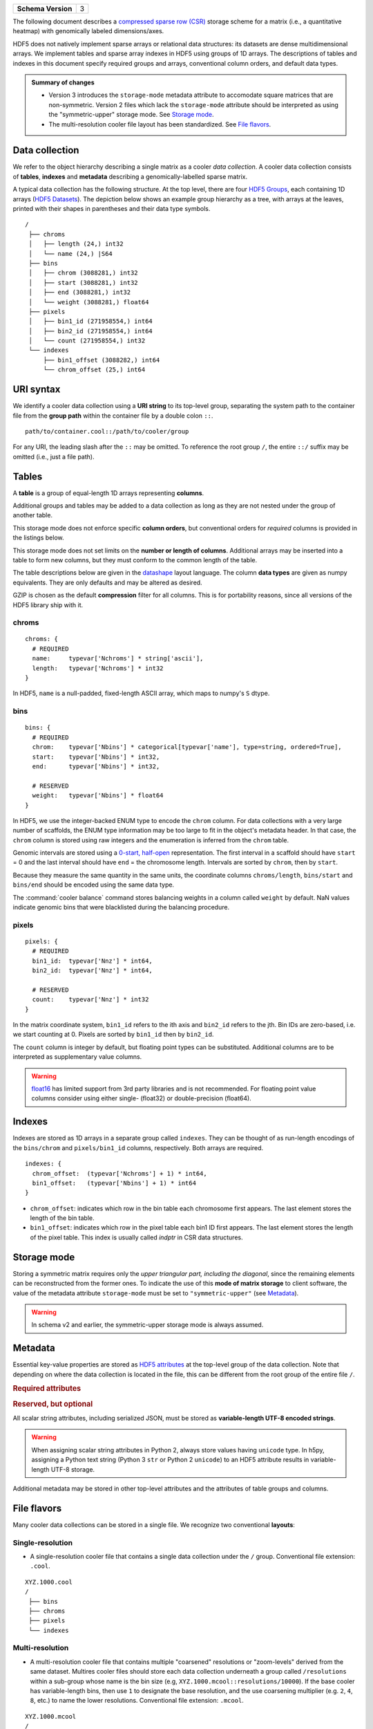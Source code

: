 .. _version-3:

+------------------------+-----+
| **Schema Version**     |  3  |
+------------------------+-----+

The following document describes a `compressed sparse row (CSR) <https://en.wikipedia.org/wiki/Sparse_matrix#Compressed_sparse_row_.28CSR.2C_CRS_or_Yale_format.29>`_ storage scheme for a matrix (i.e., a quantitative heatmap) with genomically labeled dimensions/axes.

HDF5 does not natively implement sparse arrays or relational data structures: its datasets are dense multidimensional arrays. We implement tables and sparse array indexes in HDF5 using groups of 1D arrays. The descriptions of tables and indexes in this document specify required groups and arrays, conventional column orders, and default data types.

.. admonition:: Summary of changes

    * Version 3 introduces the ``storage-mode`` metadata attribute to accomodate square matrices that are non-symmetric. Version 2 files which lack the ``storage-mode`` attribute should be interpreted as using the "symmetric-upper" storage mode. See `Storage mode`_.
    * The multi-resolution cooler file layout has been standardized. See `File flavors`_.



Data collection
===============

We refer to the object hierarchy describing a single matrix as a cooler *data collection*. A cooler data collection consists of **tables**, **indexes** and **metadata** describing a genomically-labelled sparse matrix.

A typical data collection has the following structure. At the top level, there are four `HDF5 Groups <http://docs.h5py.org/en/stable/high/group.html>`_, each containing 1D arrays (`HDF5 Datasets <http://docs.h5py.org/en/stable/high/dataset.html>`_). The depiction below shows an example group hierarchy as a tree, with arrays at the leaves, printed with their shapes in parentheses and their data type symbols.

::

  /
   ├── chroms
   │   ├── length (24,) int32
   │   └── name (24,) |S64
   ├── bins
   │   ├── chrom (3088281,) int32
   │   ├── start (3088281,) int32
   │   ├── end (3088281,) int32
   │   └── weight (3088281,) float64
   ├── pixels
   │   ├── bin1_id (271958554,) int64
   │   ├── bin2_id (271958554,) int64
   │   └── count (271958554,) int32
   └── indexes
       ├── bin1_offset (3088282,) int64
       └── chrom_offset (25,) int64

URI syntax
==========

We identify a cooler data collection using a **URI string** to its top-level group, separating the system path to the container file from the **group path** within the container file by a double colon ``::``.

::
  
  path/to/container.cool::/path/to/cooler/group

For any URI, the leading slash after the ``::`` may be omitted. To reference the root group ``/``, the entire ``::/`` suffix may be omitted (i.e., just a file path).

Tables
======

A **table** is a group of equal-length 1D arrays representing **columns**.

Additional groups and tables may be added to a data collection as long as they are not nested under the group of another table.

This storage mode does not enforce specific **column orders**, but conventional orders for *required* columns is provided in the listings below.

This storage mode does not set limits on the **number or length of columns**. Additional arrays may be inserted into a table to form new columns, but they must conform to the common length of the table.

The table descriptions below are given in the `datashape <http://datashape.readthedocs.org/en/latest/>`_ layout language. The column **data types** are given as numpy equivalents. They are only defaults and may be altered as desired.

GZIP is chosen as the default **compression** filter for all columns. This is for portability reasons, since all versions of the HDF5 library ship with it.

chroms
------

::

    chroms: {
      # REQUIRED
      name:     typevar['Nchroms'] * string['ascii'],
      length:   typevar['Nchroms'] * int32
    }

In HDF5, ``name`` is a null-padded, fixed-length ASCII array, which maps to numpy's ``S`` dtype.

bins
----

::

    bins: {
      # REQUIRED
      chrom:    typevar['Nbins'] * categorical[typevar['name'], type=string, ordered=True],
      start:    typevar['Nbins'] * int32,
      end:      typevar['Nbins'] * int32,

      # RESERVED
      weight:   typevar['Nbins'] * float64
    }

In HDF5, we use the integer-backed ENUM type to encode the ``chrom`` column. For data collections with a very large number of scaffolds, the ENUM type information may be too large to fit in the object's metadata header. In that case, the ``chrom`` column is stored using raw integers and the enumeration is inferred from the ``chrom`` table.

Genomic intervals are stored using a `0-start, half-open <http://genome.ucsc.edu/blog/the-ucsc-genome-browser-coordinate-counting-systems>`_ representation. The first interval in a scaffold should have ``start`` = 0 and the last interval should have ``end`` = the chromosome length. Intervals are sorted by ``chrom``, then by ``start``.

Because they measure the same quantity in the same units, the coordinate columns ``chroms/length``, ``bins/start`` and ``bins/end`` should be encoded using the same data type.

The :command:`cooler balance` command stores balancing weights in a column called ``weight`` by default. NaN values indicate genomic bins that were blacklisted during the balancing procedure.

pixels
------

::

    pixels: {
      # REQUIRED
      bin1_id:  typevar['Nnz'] * int64,
      bin2_id:  typevar['Nnz'] * int64,

      # RESERVED
      count:    typevar['Nnz'] * int32
    }

In the matrix coordinate system, ``bin1_id`` refers to the ith axis and ``bin2_id`` refers to the jth. Bin IDs are zero-based, i.e. we start counting at 0. Pixels are sorted by ``bin1_id`` then by ``bin2_id``.

The ``count`` column is integer by default, but floating point types can be substituted. Additional columns are to be interpreted as supplementary value columns.

.. warning:: `float16 <https://github.com/hetio/hetio/pull/15>`_ has limited support from 3rd party libraries and is not recommended. For floating point value columns consider using either single- (float32) or double-precision (float64).

Indexes
=======

Indexes are stored as 1D arrays in a separate group called ``indexes``. They can be thought of as run-length encodings of the ``bins/chrom`` and ``pixels/bin1_id`` columns, respectively. Both arrays are required.

::

    indexes: {
      chrom_offset:  (typevar['Nchroms'] + 1) * int64,
      bin1_offset:   (typevar['Nbins'] + 1) * int64
    }

* ``chrom_offset``: indicates which row in the bin table each chromosome first appears. The last element stores the length of the bin table.
* ``bin1_offset``: indicates which row in the pixel table each bin1 ID first appears. The last element stores the length of the pixel table. This index is usually called *indptr* in CSR data structures. 

Storage mode
============

Storing a symmetric matrix requires only the *upper triangular part, including the diagonal*, since the remaining elements can be reconstructed from the former ones. To indicate the use of this **mode of matrix storage** to client software, the value of the metadata attribute ``storage-mode`` must be set to ``"symmetric-upper"`` (see `Metadata`_). 

.. versionadded:: 3

    To indicate the absence of a special storage mode, e.g. for **non-symmetric** matrices, ``storage-mode`` must be set to ``"square"``.  This storage mode indicates to client software that 2D range queries should not be symmetrized.

.. warning:: In schema v2 and earlier, the symmetric-upper storage mode is always assumed.


Metadata
========

Essential key-value properties are stored as `HDF5 attributes <http://docs.h5py.org/en/stable/high/attr.html>`_ at the top-level group of the data collection. Note that depending on where the data collection is located in the file, this can be different from the root group of the entire file ``/``.

.. rubric:: Required attributes

.. describe:: format : string (constant)

    "HDF5::Cooler"

.. describe:: format-version : int

    The schema version used.

.. describe:: bin-type : { "fixed", "variable" }

    Indicates whether the resolution is constant along both axes.

.. describe:: bin-size : int or "null"

    Size of genomic bins in base pairs if bin-type is "fixed". Otherwise, "null".

.. describe:: storage-mode : { "symmetric-upper", "square" }

    Indicates whether ordinary sparse matrix encoding is used ("square") or whether a symmetric matrix is encoded by storing only the upper triangular elements ("symmetric-upper").

.. rubric:: Reserved, but optional

.. describe:: assembly : string

    Name of the genome assembly, e.g. "hg19".

.. describe:: generated-by : string

    Agent that created the file, e.g. "cooler-x.y.z".

.. describe:: creation-date : datetime string

    The moment the collection was created.

.. describe:: metadata : JSON

    Arbitrary JSON-compatible **user metadata** about the experiment.


All scalar string attributes, including serialized JSON, must be stored as **variable-length UTF-8 encoded strings**. 

.. warning:: When assigning scalar string attributes in Python 2, always store values having ``unicode`` type. In h5py, assigning a Python text string (Python 3 ``str`` or Python 2 ``unicode``) to an HDF5 attribute results in variable-length UTF-8 storage.

Additional metadata may be stored in other top-level attributes and the attributes of table groups and columns.


File flavors
============

Many cooler data collections can be stored in a single file. We recognize two conventional **layouts**:


Single-resolution
-----------------

* A single-resolution cooler file that contains a single data collection under the ``/`` group. Conventional file extension: ``.cool``.

::
  
  XYZ.1000.cool
  /
   ├── bins
   ├── chroms
   ├── pixels
   └── indexes


Multi-resolution
----------------

* A multi-resolution cooler file that contains multiple "coarsened" resolutions or "zoom-levels" derived from the same dataset. Multires cooler files should store each data collection underneath a group called ``/resolutions`` within a sub-group whose name is the bin size (e.g, ``XYZ.1000.mcool::resolutions/10000``). If the base cooler has variable-length bins, then use ``1`` to designate the base resolution, and the use coarsening multiplier (e.g. ``2``, ``4``, ``8``, etc.) to name the lower resolutions. Conventional file extension: ``.mcool``.

:: 

  XYZ.1000.mcool
  /
   └── resolutions
       ├── 1000
       │   ├── bins
       │   ├── chroms
       │   ├── pixels
       │   └── indexes
       ├── 2000
       │   ├── bins
       │   ├── chroms
       │   ├── pixels
       │   └── indexes
       ├── 5000
       │   ├── bins
       │   ├── chroms
       │   ├── pixels
       │   └── indexes
       ├── 10000
       │   ├── bins
       │   ├── chroms
       │   ├── pixels
       │   └── indexes
       .
       .
       .

In addition, a multi-resolution cooler file may indicate to clients that it is using this layout with the following ``/``-level attributes:

.. describe:: format : string (constant)

    "HDF5::MCOOL"

.. describe:: format-version : int

    2

.. describe:: bin-type : { "fixed", "variable" }

    Indicates whether the resolution is constant along both axes.


.. note:: 

  The old multi-resolution layout used resolutions strictly in increments of *powers of 2*. In this layout (MCOOL version 2), the data collections are named by zoom level, starting with ``XYZ.1000.mcool::0`` being the coarsest resolution up until the finest or "base" resolution (e.g., ``XYZ.1000.mcool::14`` for 14 levels of coarsening). 

  .. versionchanged:: 0.8
    Both the legacy layout and the new mcool layout are supported by `HiGlass <http://higlass.io/app/>`_. Prior to cooler 0.8, the new layout was produced only when requesting a specific list of resolutions. As of cooler 0.8, the new layout is always produced by the :command:`cooler zoomify` command unless the ``--legacy`` option is given. Files produced by :py:func:`cooler.zoomify_cooler`, `hic2cool <https://github.com/4dn-dcic/hic2cool/>`_, and the mcools from the `4DN data portal <https://data.4dnucleome.org/>`_ also follow the new layout.



Single-cell (single-resolution)
-------------------------------

A single-cell cooler file contains all the matrices of a single-cell Hi-C data set. All cells are stored under a group called ``/cells``, and all cells share the primary bin table columns 
i.e. ``bins['chrom']``, ``bins['start']`` and ``bins['end']`` which are `hardlinked <http://docs.h5py.org/en/stable/high/group.html#hard-links>`_ to the root-level bin table. Any individual cell can be accessed using the regular :class:`cooler.Cooler` interface.
Conventional file extension: ``.scool``.

:: 

  XYZ.scool
  /
   ├── bins
   ├── chroms
   └── cells
       ├── cell_id1
       │   ├── bins
       │   ├── chroms
       │   ├── pixels
       │   └── indexes
       ├── cell_id2
       │   ├── bins
       │   ├── chroms
       │   ├── pixels
       │   └── indexes
       ├── cell_id3
       │   ├── bins
       │   ├── chroms
       │   ├── pixels
       │   └── indexes
       ├── cell_id4
       │   ├── bins
       │   ├── chroms
       │   ├── pixels
       │   └── indexes
       .
       .
       .

In addition, a single-cell single-resolution cooler file may indicate to clients that it is using this layout with the following ``/``-level attributes:

.. describe:: format : string (constant)

    "HDF5::SCOOL"

.. describe:: format-version : int

    1

.. describe:: bin-type : { "fixed", "variable" }

    Indicates whether the resolution is constant along both axes.

.. describe:: bin-size : int

    The bin resolution

.. describe:: nbins : int

    The number of bins 

.. describe:: nchroms : int

    The number of chromosomes of the cells

.. describe:: ncells : int

    The number of stored cells
